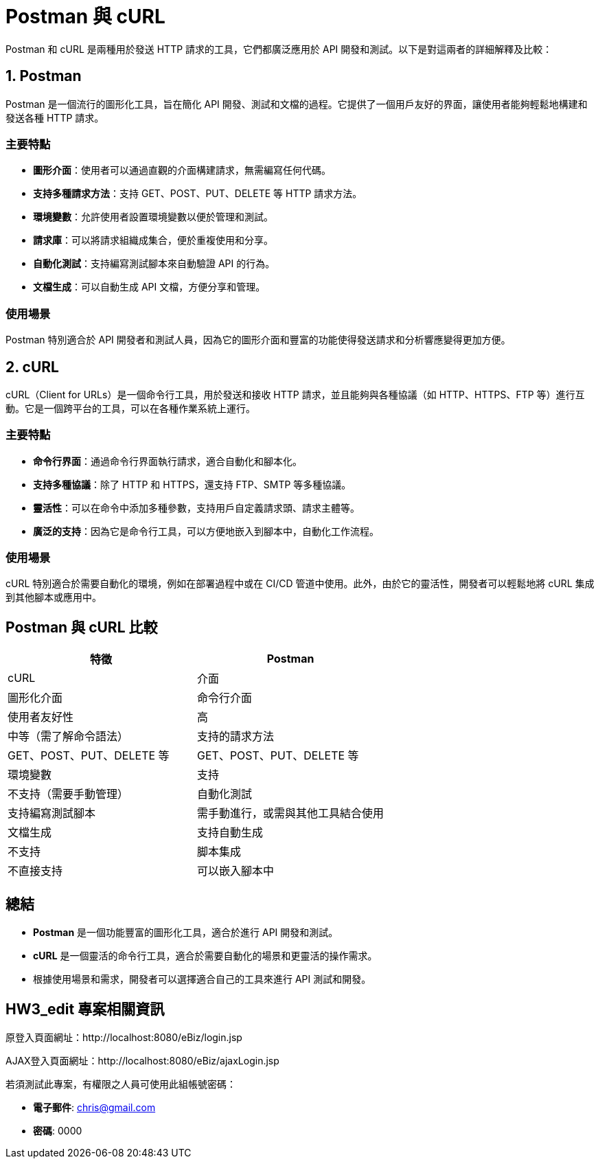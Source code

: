 = Postman 與 cURL

Postman 和 cURL 是兩種用於發送 HTTP 請求的工具，它們都廣泛應用於 API 開發和測試。以下是對這兩者的詳細解釋及比較：

== 1. Postman

Postman 是一個流行的圖形化工具，旨在簡化 API 開發、測試和文檔的過程。它提供了一個用戶友好的界面，讓使用者能夠輕鬆地構建和發送各種 HTTP 請求。

=== 主要特點
* **圖形介面**：使用者可以通過直觀的介面構建請求，無需編寫任何代碼。
* **支持多種請求方法**：支持 GET、POST、PUT、DELETE 等 HTTP 請求方法。
* **環境變數**：允許使用者設置環境變數以便於管理和測試。
* **請求庫**：可以將請求組織成集合，便於重複使用和分享。
* **自動化測試**：支持編寫測試腳本來自動驗證 API 的行為。
* **文檔生成**：可以自動生成 API 文檔，方便分享和管理。

=== 使用場景
Postman 特別適合於 API 開發者和測試人員，因為它的圖形介面和豐富的功能使得發送請求和分析響應變得更加方便。

== 2. cURL

cURL（Client for URLs）是一個命令行工具，用於發送和接收 HTTP 請求，並且能夠與各種協議（如 HTTP、HTTPS、FTP 等）進行互動。它是一個跨平台的工具，可以在各種作業系統上運行。

=== 主要特點
* **命令行界面**：通過命令行界面執行請求，適合自動化和腳本化。
* **支持多種協議**：除了 HTTP 和 HTTPS，還支持 FTP、SMTP 等多種協議。
* **靈活性**：可以在命令中添加多種參數，支持用戶自定義請求頭、請求主體等。
* **廣泛的支持**：因為它是命令行工具，可以方便地嵌入到腳本中，自動化工作流程。

=== 使用場景
cURL 特別適合於需要自動化的環境，例如在部署過程中或在 CI/CD 管道中使用。此外，由於它的靈活性，開發者可以輕鬆地將 cURL 集成到其他腳本或應用中。

== Postman 與 cURL 比較

[cols="1,1", options="header"]
|===
| 特徵 | Postman | cURL

| 介面 | 圖形化介面 | 命令行介面

| 使用者友好性 | 高 | 中等（需了解命令語法）

| 支持的請求方法 | GET、POST、PUT、DELETE 等 | GET、POST、PUT、DELETE 等

| 環境變數 | 支持 | 不支持（需要手動管理）

| 自動化測試 | 支持編寫測試腳本 | 需手動進行，或需與其他工具結合使用

| 文檔生成 | 支持自動生成 | 不支持

| 脚本集成 | 不直接支持 | 可以嵌入腳本中
|===

== 總結
* **Postman** 是一個功能豐富的圖形化工具，適合於進行 API 開發和測試。 
* **cURL** 是一個靈活的命令行工具，適合於需要自動化的場景和更靈活的操作需求。
* 根據使用場景和需求，開發者可以選擇適合自己的工具來進行 API 測試和開發。

== HW3_edit 專案相關資訊

原登入頁面網址：http://localhost:8080/eBiz/login.jsp

AJAX登入頁面網址：http://localhost:8080/eBiz/ajaxLogin.jsp

若須測試此專案，有權限之人員可使用此組帳號密碼：

* **電子郵件**: chris@gmail.com
* **密碼**: 0000
